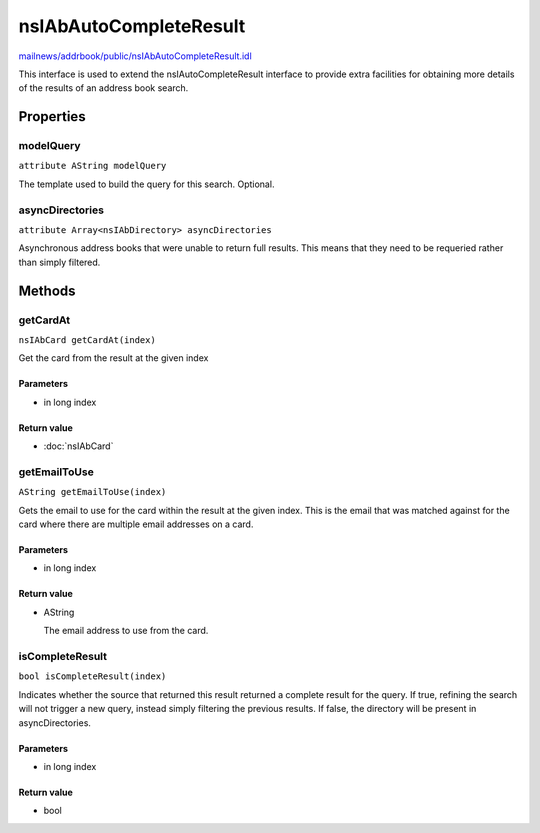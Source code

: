 =======================
nsIAbAutoCompleteResult
=======================

`mailnews/addrbook/public/nsIAbAutoCompleteResult.idl <https://hg.mozilla.org/comm-central/file/tip/mailnews/addrbook/public/nsIAbAutoCompleteResult.idl>`_

This interface is used to extend the nsIAutoCompleteResult interface to
provide extra facilities for obtaining more details of the results of
an address book search.

Properties
==========

modelQuery
----------

``attribute AString modelQuery``

The template used to build the query for this search. Optional.

asyncDirectories
----------------

``attribute Array<nsIAbDirectory> asyncDirectories``

Asynchronous address books that were unable to return full results.
This means that they need to be requeried rather than simply filtered.

Methods
=======

getCardAt
---------

``nsIAbCard getCardAt(index)``

Get the card from the result at the given index

Parameters
^^^^^^^^^^

* in long index

Return value
^^^^^^^^^^^^

* :doc:`nsIAbCard`

getEmailToUse
-------------

``AString getEmailToUse(index)``

Gets the email to use for the card within the result at the given index.
This is the email that was matched against for the card where there are
multiple email addresses on a card.

Parameters
^^^^^^^^^^

* in long index

Return value
^^^^^^^^^^^^

* AString

  The email address to use from the card.

isCompleteResult
----------------

``bool isCompleteResult(index)``

Indicates whether the source that returned this result returned a
complete result for the query. If true, refining the search will not
trigger a new query, instead simply filtering the previous results.
If false, the directory will be present in asyncDirectories.

Parameters
^^^^^^^^^^

* in long index

Return value
^^^^^^^^^^^^

* bool
